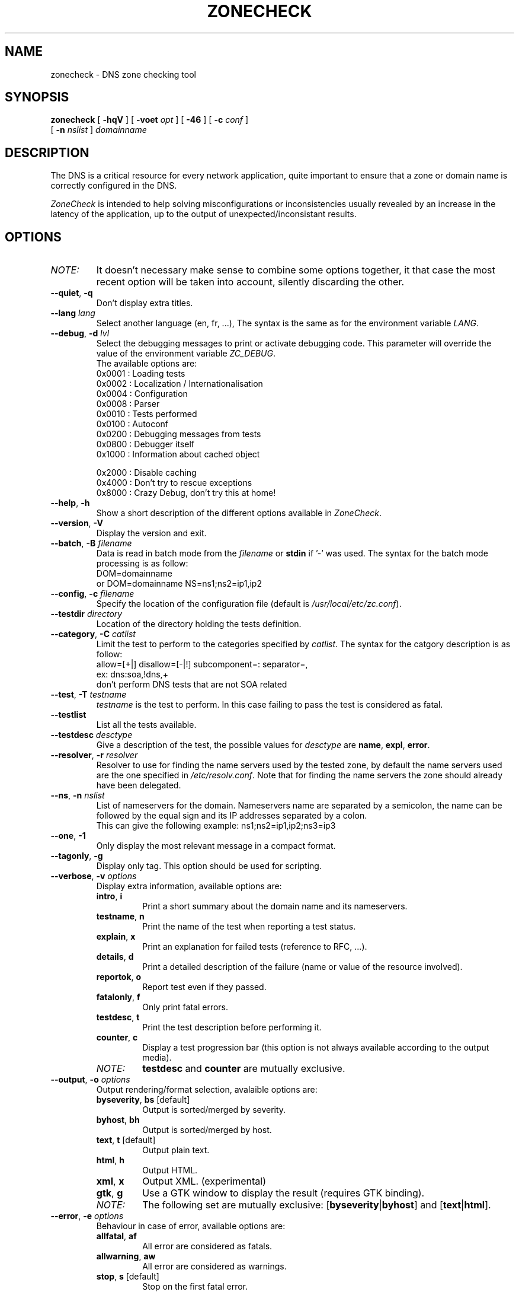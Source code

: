 .\" $Id$
.
.\" 
.\" CONTACT     : zonecheck@nic.fr
.\" AUTHOR      : Stephane D'Alu <sdalu@nic.fr>
.\"
.\" CREATED     : 2003/08/26 10:20:35
.\" REVISION    : $Revision$ 
.\" DATE        : $Date$
.\"
.\" CONTRIBUTORS: (see also CREDITS file)
.\"
.\"
.\" LICENSE     : GPL v2 (or MIT/X11-like after agreement)
.\" COPYRIGHT   : AFNIC (c) 2003
.\"
.\" This file is part of ZoneCheck.
.\"
.\" ZoneCheck is free software; you can redistribute it and/or modify it
.\" under the terms of the GNU General Public License as published by
.\" the Free Software Foundation; either version 2 of the License, or
.\" (at your option) any later version.
.\" 
.\" ZoneCheck is distributed in the hope that it will be useful, but
.\" WITHOUT ANY WARRANTY; without even the implied warranty of
.\" MERCHANTABILITY or FITNESS FOR A PARTICULAR PURPOSE.  See the GNU
.\" General Public License for more details.
.\"
.\" You should have received a copy of the GNU General Public License
.\" along with ZoneCheck; if not, write to the Free Software Foundation,
.\" Inc., 59 Temple Place, Suite 330, Boston, MA 02111-1307 USA
.\"
.
.
.de c
.\" this is like a comment request when escape mechanism is off
..
.
.eo
.
.c ---------------------------------------------------------------------
.
.c
.de List
.  TP 2m
.  nop \)\[bu]
..
.
.ec
.\" End of macro definitions
.
.
.TH ZONECHECK 1 "26 August 2003"
.SH NAME
zonecheck \- DNS zone checking tool
.SH SYNOPSIS
.na
.B zonecheck 
[
.B \-hqV
] [
.B \-voet
.I opt
] [
.B -46
] [
.B \-c
.I conf
] 
.br
.ti +10
[
.B \-n
.I nslist
]
.I domainname
.br
.ad
.SH DESCRIPTION
.LP
The DNS is a critical resource for every network application, quite important to ensure that a zone or domain name is correctly configured in the DNS.

\fIZoneCheck\fP is intended to help solving misconfigurations or inconsistencies usually revealed by an increase in the latency of the application, up to the output of unexpected/inconsistant results.
.
.SH OPTIONS
.IP \fINOTE:\fB
It doesn't necessary make sense to combine some options together, it
that case the most recent option will be taken into account, silently
discarding the other.
.TP
\fB--quiet\fR, \fB-q\fR
Don't display extra titles.
.
.TP
\fB--lang\fR \fIlang\fR
Select another language (en, fr, ...), The syntax is the same as for the
environment variable \fILANG\fR.
.
.TP
\fB--debug\fR, \fB-d\fR \fIlvl\fR
Select the debugging messages to print or activate debugging code.
This parameter will override the value of the environment variable \fIZC_DEBUG\fR.
.br
The available options are:
  0x0001 : Loading tests
  0x0002 : Localization / Internationalisation
  0x0004 : Configuration
  0x0008 : Parser
  0x0010 : Tests performed
  0x0100 : Autoconf
  0x0200 : Debugging messages from tests
  0x0800 : Debugger itself
  0x1000 : Information about cached object
 
  0x2000 : Disable caching
  0x4000 : Don't try to rescue exceptions
  0x8000 : Crazy Debug, don't try this at home!
.TP
\fB--help\fR, \fB-h\fR
Show a short description of the different options available in \fIZoneCheck\fR.
.
.TP
\fB--version\fR, \fB-V\fR
Display the version and exit.
.
.TP
\fB--batch\fR, \fB-B\fR \fIfilename\fR
Data is read in batch mode from the \fIfilename\fR or \fBstdin\fR if '-'
was used.
The syntax for the batch mode processing is as follow:
     DOM=domainname
  or DOM=domainname NS=ns1;ns2=ip1,ip2
.
.TP
\fB--config\fR, \fB-c\fR \fIfilename\fR
Specify the location of the configuration file (default is \fI/usr/local/etc/zc.conf\fR).
.
.TP
\fB--testdir\fR \fIdirectory\fR
Location of the directory holding the tests definition.
.
.TP
\fB--category\fR, \fB-C\fR \fIcatlist\fR
Limit the test to perform to the categories specified by \fIcatlist\fR.
The syntax for the catgory description is as follow:
  allow=[+|]    disallow=[-|!]    subcomponent=:    separator=,
  ex: dns:soa,!dns,+
      don't perform DNS tests that are not SOA related
.
.TP
\fB--test\fR, \fB-T\fR \fItestname\fR
\fItestname\fR is the test to perform. In this case failing to pass
the test is considered as fatal.
.
.TP
\fB--testlist\fR
List all the tests available.
.
.TP
\fB--testdesc\fR \fIdesctype\fR
Give a description of the test, the possible values for \fIdesctype\fR
are \fBname\fR, \fBexpl\fR, \fBerror\fR.
.
.TP
\fB--resolver\fR, \fB-r\fR \fIresolver\fR
Resolver to use for finding the name servers used by the tested zone,
by default the name servers used are the one specified in 
\fI/etc/resolv.conf\fR. Note that for finding the name servers the zone
should already have been delegated.
.
.TP
\fB--ns\fR, \fB-n\fR \fInslist\fR
List of nameservers for the domain. Nameservers name are separated by 
a semicolon, the name can be followed by the equal sign and its
IP addresses separated by a colon.
.br
This can give the following example: ns1;ns2=ip1,ip2;ns3=ip3
.
.TP
\fB--one\fR, \fB-1\fR
Only display the most relevant message in a compact format.
.
.TP
\fB--tagonly\fR, \fB-g\fR
Display only tag. This option should be used for scripting.
.
.TP
\fB--verbose\fR, \fB-v\fR \fIoptions\fR
Display extra information, available options are:
.
.RS
.TP
\fBintro\fR, \fBi\fR
Print a short summary about the domain name and its nameservers.
.TP
\fBtestname\fR, \fBn\fR
Print the name of the test when reporting a test status.
.TP
\fBexplain\fR, \fBx\fR
Print an explanation for failed tests (reference to RFC, ...).
.TP
\fBdetails\fR, \fBd\fR
Print a detailed description of the failure (name or value of the resource involved).
.TP
\fBreportok\fR, \fBo\fR
Report test even if they passed.
.TP
\fBfatalonly\fR, \fBf\fR
Only print fatal errors.
.TP
\fBtestdesc\fR, \fBt\fR
Print the test description before performing it.
.TP
\fBcounter\fR, \fBc\fR
Display a test progression bar (this option is not always available
according to the output media).
.
.IP \fINOTE:\fB
\fBtestdesc\fR and \fBcounter\fR are mutually exclusive.
.RE
.
.TP
\fB--output\fR, \fB-o\fR \fIoptions\fR
Output rendering/format selection, avalaible options are:
.RS
.TP
\fBbyseverity\fR, \fBbs\fR [default]
Output is sorted/merged by severity.
.TP
\fBbyhost\fR, \fBbh\fR
Output is sorted/merged by host.
.TP
\fBtext\fR, \fBt\fR [default]
Output plain text.
.TP
\fBhtml\fR, \fBh\fR
Output HTML.
.TP
\fBxml\fR, \fBx\fR
Output XML. (experimental)
.TP
\fBgtk\fR, \fBg\fR
Use a GTK window to display the result (requires GTK binding).
.
.IP \fINOTE:\fB
The following set are mutually exclusive: [\fBbyseverity\fR|\fBbyhost\fR] and [\fBtext\fR|\fBhtml\fR].
.RE
.
.TP
\fB--error\fR, \fB-e\fR \fIoptions\fR
Behaviour in case of error, available options are:
.RS
.TP
\fBallfatal\fR, \fBaf\fR
All error are considered as fatals.
.TP
\fBallwarning\fR, \fBaw\fR
All error are considered as warnings.
.TP
\fBstop\fR, \fBs\fR [default]
Stop on the first fatal error.
.br
\fIWARNING:\fR the current implementation stop on the first error but for each server.
.TP
\fBnostop\fR, \fBns\fR
Never stop (even on fatal error). This generally result in a lot of errors or unexpected results due to the previous fatal error.
.
.IP \fINOTE:\fB
The following set are mutually exclusive: [\fBallfatal\fR|\fBallwarning\fR] and [\fBstop\fR|\fBnostop\fR].
.RE
.
.TP
\fB--transp\fR, \fB-t\fR \fIoptions\fR
Transport/routing layer selection, available options are:
.RS
.TP
\fBipv4\fR, \fB4\fR [default]
Use the IPv4 routing protocol.
.TP
\fBipv6\fR, \fB6\fR [default]
Use the IPv6 routing protocol.
.TP
\fBudp\fR, \fBu\fR
Use the UDP transport layer.
.TP
\fBtcp\fR, \fBt\fR
Use the TCP transport layer.
.TP
\fBstd\fR, \fBs\fR [default]
Use the UDP with fallback to TCP for truncated messages.
.
.IP \fINOTE:\fB
\fBudp\fR, \fBtcp\fR and \fBstd\fR are mutually exclusive.
.RE
.
.TP
\fB--ipv4\fR, \fB-4\fR
Only check the zone with IPv4 connectivity.
.
.TP
\fB--ipv6\fR, \fB-6\fR
Only check the zone with IPv6 connectivity.
.
.TP
\fB--option\fR \fIoptions\fR
Set extra options. The syntax is: -,-opt,opt,opt=foo
.
.SH "ENVIRONMENT"
.TP
.I LANG
Specify the lang and eventually the encoding to use to display messages.
For examples: fr, fr_CA, fr.latin1, fr_CA.utf8, ...
.TP
.I ZC_DEBUG 
The variable as the same effect as the \fBdebug\fR parameter, but its
main advantage is that it is taken into account from the beginning of
the program.
.TP
.I ZC_INPUT
The variable as the same effect as the undocumented \fBINPUT\fR parameter,
it allows to chose the input interface used by \fIZoneCheck\fR, the currently
supported values are: \fBcli\fR, \fBcgi\fR, \fBgtk\fR (requires GTK/ruby binding). But other interfaces doesn't accept the same parameters as the one described here.
.
.SH "EXIT STATUS"
The following exit status can be reported by \fIZoneCheck\fR:
.TP
0
Everything went fine, no fatal errors were reported, the domain configuration
is correct.
.TP
1
The program completed but some tests failed with a fatal severity, the
domain is NOT correctly configured.
.TP
2
The program completed but some tests failed due with a fatal severity
due to \fItimeout\fR occuring, the domain has been considered as NOT correctly
configured, but you could want to check again later. \fIThis is currently 
not implemented.\fR
.TP
3
The user aborted the program before it's completion.
.TP
4
An error which is not directly related to the tests performed has occured
(ie: something went wrong).
.TP
9
The user (you?) didn't bother reading the man page...
.
.SH "FILES"
.TP
\fB\fI/usr/local/etc/zc.conf\fB\fR
The default configuration file.
.TP
\fB\fI/usr/local/etc/zc.conf.*\fB\fR
The test sequence to use for different domains.
.TP
\fB\fI/usr/local/libexec/zc/test\fB\fR
Contains the code of the tests performed by ZoneCheck.
.TP
\fB\fI/usr/local/libexec/zc/locale\fB\fR
Contains the different translations.
.TP
\fB\fI/usr/local/libexec/zc/www\fB\fR
Contains a website sample for the web interface.
.
.SH EXAMPLES
.LP
Test the domain_name with IPv6 only connectivity, print
a summary information about the tested domain as well as explanations
and details of failed tests.
.RS
.nf
\fBzonecheck -6 --verbose=i,x,d domain_name\fP
.fi
.RE
.LP
Work in batch mode, where domains are read from stdin, a progress bar
indicates how many tests remain, and only short report is written.
.RS
.nf
\fBzonecheck -v c -1 -B -\fP
.fi
.RE
.LP
Ask for the 'error' message associated with the test 'chk_soa'.
.RS
.nf
\fBzonecheck --testdesc error -T chk_soa\fP
.fi
.RE
.LP
Only print tests which have failed and the result (succeed/failed),
this would be ideal for giving people, through email fir example, 
a short description of why their domains are not correctly configured.
.RS
.nf
\fBzonecheck -q -vn,d,x,f domain_name\fP
.fi
.RE
.LP
If you want to test your domain, you will certainly like to use these
parameters (the use of IPv4 only as been forced because now people have
computer with IPv6 stack but very few have the IPv6 connectivity, so
autodetection will failed).
.RS
.nf
\fBzonecheck -4 -vi,x,d,c domain_name\fP
.fi
.RE
.
.SH "SEE ALSO"
\fIRFC 1033\fR, \fIRFC 1034\fR, \fIRFC 1035\fR,
\fBdig\fR(1)
.
.SH "AUTHORS"
Stephane D'Alu with the help of people working at AFNIC is the author
of this version, but don't forget also to take a look at the CREDITS file
available in the distribution.
.
.SH "HISTORY"
ZoneCheck was initiated and developed by engineers working at NIC France (INRIA's service) to check the correct configuration of a zone before delegating a domain name under .fr. Its development continued at AFNIC, which took over the activities of NIC France on January 1 1998.

ZoneCheck-1.* was created in 1995 by Benoit Grange and has been maintained by him until 1997. The prototype was a script using the dig command, which evolved into a perl program based on the DNS resolver Resolv5. Vincent Gillet maintained the programme in 1998. This task has been taken over by Erwan Mas and Philippe Lubrano from 1998 until now.

ZoneCheck-2.* is a rewrite from scratch done in ruby at the end of 2002 by Stephane D'Alu, so as to create a modular and extensible version. And is the current version of ZoneCheck.
.
.SH "BUGS"
Please send problems, bugs, questions, desirable enhancements,
source code contributions, by using the interface provided by:
.LP
.RS
http://savannah.nongnu.org/projects/zonecheck
.RE
.LP
You can also consult the \fIZoneCheck\fP homepage for more information:
.LP
.RS
http://www.zonecheck.fr/
.RE
.
.\" Local Variables:
.\" mode: nroff
.\" End:
